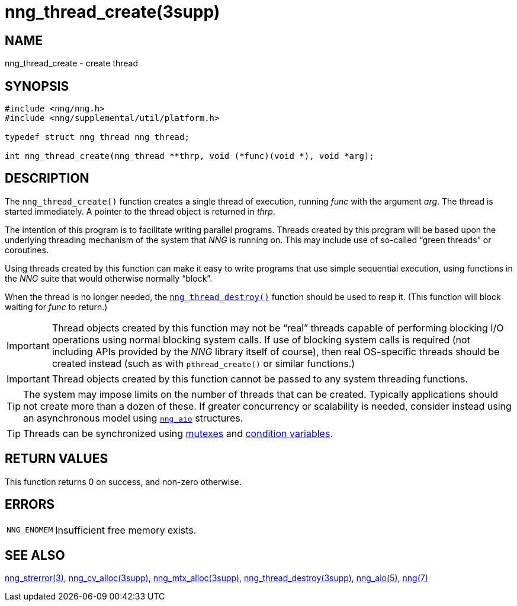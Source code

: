 = nng_thread_create(3supp)
//
// Copyright 2018 Staysail Systems, Inc. <info@staysail.tech>
// Copyright 2018 Capitar IT Group BV <info@capitar.com>
//
// This document is supplied under the terms of the MIT License, a
// copy of which should be located in the distribution where this
// file was obtained (LICENSE.txt).  A copy of the license may also be
// found online at https://opensource.org/licenses/MIT.
//

== NAME

nng_thread_create - create thread

== SYNOPSIS

[source, c]
----
#include <nng/nng.h>
#include <nng/supplemental/util/platform.h>

typedef struct nng_thread nng_thread;

int nng_thread_create(nng_thread **thrp, void (*func)(void *), void *arg);
----

== DESCRIPTION

The `nng_thread_create()` function creates a single thread of execution,
running _func_ with the argument _arg_.
The thread is started immediately.
A pointer to the thread object is returned in _thrp_.

The intention of this program is to facilitate writing parallel programs.
Threads created by this program will be based upon the underlying
threading mechanism of the system that _NNG_ is running on.
This may include use of so-called "`green threads`" or coroutines.

Using threads created by this function can make it easy to write
programs that use simple sequential execution, using functions in the
_NNG_ suite that would otherwise normally "`block`".

When the thread is no longer needed, the
xref:nng_thread_destroy.3supp.adoc[`nng_thread_destroy()`]
function should be used to reap it.
(This function will block waiting for _func_ to return.)

IMPORTANT: Thread objects created by this function may not be "`real`"
threads capable of performing blocking I/O operations using normal blocking
system calls.
If use of blocking system calls is required (not including APIs provided
by the _NNG_ library itself of course), then real OS-specific threads
should be created instead (such as with `pthread_create()` or similar
functions.)

IMPORTANT: Thread objects created by this function cannot be passed
to any system threading functions.

TIP: The system may impose limits on the number of threads that can be
created.
Typically applications should not create more than a dozen of these.
If greater concurrency or scalability is needed, consider instead using
an asynchronous model using xref:nng_aio.5.adoc[`nng_aio`] structures.

TIP: Threads can be synchronized using
xref:nng_mtx_alloc.3supp.adoc[mutexes] and
xref:nng_cv_alloc.3supp.adoc[condition variables].

== RETURN VALUES

This function returns 0 on success, and non-zero otherwise.

== ERRORS

[horizontal]
`NNG_ENOMEM`:: Insufficient free memory exists.

== SEE ALSO

[.text-left]
xref:nng_strerror.3.adoc[nng_strerror(3)],
xref:nng_cv_alloc.3supp.adoc[nng_cv_alloc(3supp)],
xref:nng_mtx_alloc.3supp.adoc[nng_mtx_alloc(3supp)],
xref:nng_thread_destroy.3supp.adoc[nng_thread_destroy(3supp)],
xref:nng_aio.5.adoc[nng_aio(5)],
xref:nng.7.adoc[nng(7)]
